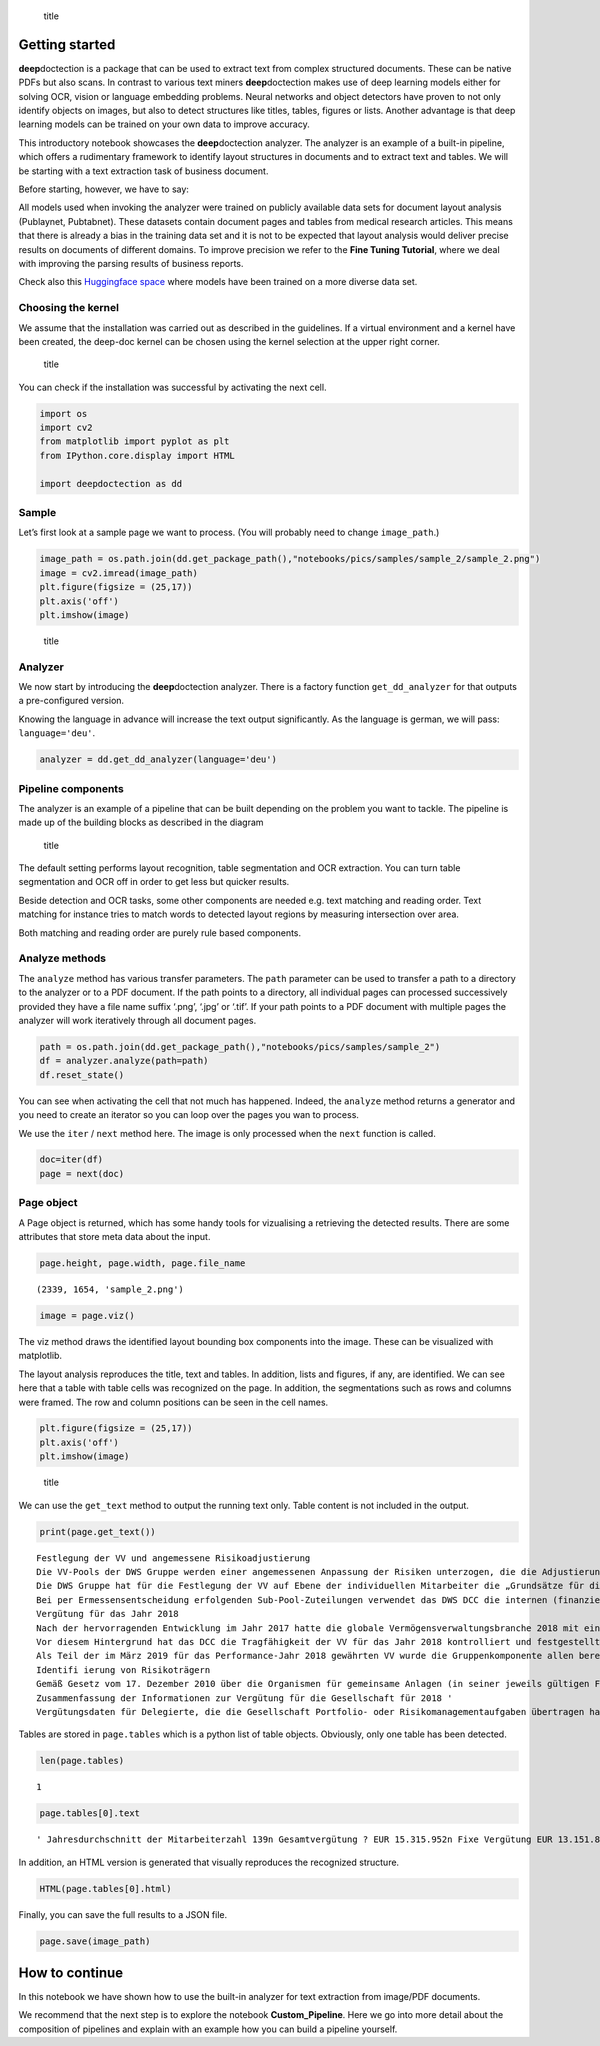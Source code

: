 .. figure:: ./pics/dd_logo.png
   :alt: title

   title

Getting started
===============

**deep**\ doctection is a package that can be used to extract text from
complex structured documents. These can be native PDFs but also scans.
In contrast to various text miners **deep**\ doctection makes use of
deep learning models either for solving OCR, vision or language
embedding problems. Neural networks and object detectors have proven to
not only identify objects on images, but also to detect structures like
titles, tables, figures or lists. Another advantage is that deep
learning models can be trained on your own data to improve accuracy.

This introductory notebook showcases the **deep**\ doctection analyzer.
The analyzer is an example of a built-in pipeline, which offers a
rudimentary framework to identify layout structures in documents and to
extract text and tables. We will be starting with a text extraction task
of business document.

Before starting, however, we have to say:

All models used when invoking the analyzer were trained on publicly
available data sets for document layout analysis (Publaynet, Pubtabnet).
These datasets contain document pages and tables from medical research
articles. This means that there is already a bias in the training data
set and it is not to be expected that layout analysis would deliver
precise results on documents of different domains. To improve precision
we refer to the **Fine Tuning Tutorial**, where we deal with improving
the parsing results of business reports.

Check also this `Huggingface
space <https://huggingface.co/spaces/deepdoctection/deepdoctection>`__
where models have been trained on a more diverse data set.

Choosing the kernel
-------------------

We assume that the installation was carried out as described in the
guidelines. If a virtual environment and a kernel have been created, the
deep-doc kernel can be chosen using the kernel selection at the upper
right corner.

.. figure:: ./pics/dd_kernel.png
   :alt: title

   title

You can check if the installation was successful by activating the next
cell.

.. code:: ipython3

    import os
    import cv2
    from matplotlib import pyplot as plt
    from IPython.core.display import HTML
    
    import deepdoctection as dd

Sample
------

Let’s first look at a sample page we want to process. (You will probably
need to change ``image_path``.)

.. code:: ipython3

    image_path = os.path.join(dd.get_package_path(),"notebooks/pics/samples/sample_2/sample_2.png")
    image = cv2.imread(image_path)
    plt.figure(figsize = (25,17))
    plt.axis('off')
    plt.imshow(image)

.. figure:: ./pics/samples/sample_2/sample_2.png
   :alt: title

   title

Analyzer
--------

We now start by introducing the **deep**\ doctection analyzer. There is
a factory function ``get_dd_analyzer`` for that outputs a pre-configured
version.

Knowing the language in advance will increase the text output
significantly. As the language is german, we will pass:
``language='deu'``.

.. code:: ipython3

    analyzer = dd.get_dd_analyzer(language='deu')

Pipeline components
-------------------

The analyzer is an example of a pipeline that can be built depending on
the problem you want to tackle. The pipeline is made up of the building
blocks as described in the diagram

.. figure:: ./pics/dd_pipeline.png
   :alt: title

   title

The default setting performs layout recognition, table segmentation and
OCR extraction. You can turn table segmentation and OCR off in order to
get less but quicker results.

Beside detection and OCR tasks, some other components are needed
e.g. text matching and reading order. Text matching for instance tries
to match words to detected layout regions by measuring intersection over
area.

Both matching and reading order are purely rule based components.

Analyze methods
---------------

The ``analyze`` method has various transfer parameters. The ``path``
parameter can be used to transfer a path to a directory to the analyzer
or to a PDF document. If the path points to a directory, all individual
pages can processed successively provided they have a file name suffix
‘.png’, ‘.jpg’ or ‘.tif’. If your path points to a PDF document with
multiple pages the analyzer will work iteratively through all document
pages.

.. code:: ipython3

    path = os.path.join(dd.get_package_path(),"notebooks/pics/samples/sample_2")
    df = analyzer.analyze(path=path)
    df.reset_state()

You can see when activating the cell that not much has happened. Indeed,
the ``analyze`` method returns a generator and you need to create an
iterator so you can loop over the pages you wan to process.

We use the ``iter`` / ``next`` method here. The image is only processed
when the ``next`` function is called.

.. code:: ipython3

    doc=iter(df)
    page = next(doc)

Page object
-----------

A Page object is returned, which has some handy tools for vizualising a
retrieving the detected results. There are some attributes that store
meta data about the input.

.. code:: ipython3

    page.height, page.width, page.file_name




.. parsed-literal::

    (2339, 1654, 'sample_2.png')



.. code:: ipython3

    image = page.viz()

The viz method draws the identified layout bounding box components into
the image. These can be visualized with matplotlib.

The layout analysis reproduces the title, text and tables. In addition,
lists and figures, if any, are identified. We can see here that a table
with table cells was recognized on the page. In addition, the
segmentations such as rows and columns were framed. The row and column
positions can be seen in the cell names.

.. code:: ipython3

    plt.figure(figsize = (25,17))
    plt.axis('off')
    plt.imshow(image)

.. figure:: ./pics/output_16_1.png
   :alt: title

   title

We can use the ``get_text`` method to output the running text only.
Table content is not included in the output.

.. code:: ipython3

    print(page.get_text())


.. parsed-literal::

    
    Festlegung der VV und angemessene Risikoadjustierung
    Die VV-Pools der DWS Gruppe werden einer angemessenen Anpassung der Risiken unterzogen, die die Adjustierung ex ante als auch ex post umfasst. Die angewandte robuste Methode soll sicherstellen, dass bei der Festlegung der VV sowohl der risikoadjustierten Leistung als auch der Kapital- und Liquiditätsausstattung der DWS Gruppe Rechnung getragen wird. Die Er- mittlung des Gesamtbetrags der VV orientiert sich primär an (i) der Tragfähigkeit für die DWS Gruppe (das heißt, was „kann” die DWS Gruppe langfristig an VV im Einklang mit regulatorischen ‚Anforderungen gewähren) und (il) der Leistung (das heißt, was „sollte” die DWS Gruppe an VV gewähren, um für eine angemessene leistungsbezogene Vergütung zu sorgen und gleichzeitig den langfristigen Erfolg des Unternehmens zu sichern)
    Die DWS Gruppe hat für die Festlegung der VV auf Ebene der individuellen Mitarbeiter die „Grundsätze für die Festlegung der variablen Vergütung” eingeführt. Diese enthalten Informationen über die Faktoren und Messgrößen, die bei Entscheidungen zur IVV berücksichtigt werden müssen. Dazu zählen beispielsweise Investmentperformance, Kundenbindung, Erwägungen zur Unternehmenskultur sowie Zielvereinbarungen und Leistungsbeurteilung im Rahmen des „Ganzheitliche Leistung“-Ansatzes. Zudem werden Hinweise der Kontrollfunktionen und Diszipli- narmaßnahmen sowie deren Einfluss auf die VV einbezogen
    Bei per Ermessensentscheidung erfolgenden Sub-Pool-Zuteilungen verwendet das DWS DCC die internen (finanziellen und nichtfinanziellen) Balanced Scorecard-Kennzahlen zur Erstellung differenzierter und leistungsbezogener VV-Pools,
    Vergütung für das Jahr 2018
    Nach der hervorragenden Entwicklung im Jahr 2017 hatte die globale Vermögensverwaltungsbranche 2018 mit einigen Schwierigkeiten zu kämpfen. Gründe waren ungünstige Marktbedin- gungen, stärkere geopolitische Spannungen und die negative Stimmung unter den Anlegern, vor allem am europäischen Retail-Miarkt. Auch die DWS Gruppe blieb von dieser Entwicklung nicht verschont.
    Vor diesem Hintergrund hat das DCC die Tragfähigkeit der VV für das Jahr 2018 kontrolliert und festgestellt, dass die Kapital- und Liquiditätsausstattung der DWS Gruppe unter Berücksichti- ‚gung des Ergebnisses vor und nach Steuern klar über den regulatorisch vorgeschriebenen Mindestanforderungen und dem internen Schwellenwert für die Risikotoleranz liegt.
    Als Teil der im März 2019 für das Performance-Jahr 2018 gewährten VV wurde die Gruppenkomponente allen berechtigten Mitarbeitern auf Basis der Bewertung der vier festgelegten Leistungs- kennzahlen gewährt. Der Vorstand der Deutsche Bank AG hat für 2018 unter Berücksichtigung der beträchtlichen Leistungen der Mitarbeiter und in seinem Ermessen einen Zielerreichungsgrad von 70 % festgelegt
    Identifi ierung von Risikoträgern
    Gemäß Gesetz vom 17. Dezember 2010 über die Organismen für gemeinsame Anlagen (in seiner jeweils gültigen Fassung) sowie den ESMA-Leitlinien unter Berücksichtigung der OGAW- Richtlinie hat die Gesellschaft Mitarbeiter mit wesentlichem Einfluss auf das Risikoprofil der Gesellschaft ermittelt („Risikoträger"). Das Identifizierungsverfahren basiert auf der Bewertung des Einflusses folgender Kategorien von Mitarbeitern auf das Risikoprofil der Gesellschaft oder einen von ihr verwalteten Fonds: (a) Geschäftsführung/Senior Management, (b) Portfolio-/ Investmentmanager, (c) Kontrollfunktionen, (d) Mitarbeiter mit Leitungsfunktionen in Verwaltung, Marketing und Human Resources, (e) sonstige Mitarbeiter (Risikoträger) mit wesentlichem Einfluss, (f} sonstige Mitarbeiter in der gleichen Vergütungsstufe wie sonstige Risikoträger. Mindestens 40 % der VV für Risikoträger werden aufgeschoben vergeben. Des Weiteren werden für wichtige Anlageexperten mindestens 50 % sowohl des direkt ausgezahlten als auch des aufgeschobenen Teils in Form von aktienbasierten oder fondsbasierten Instrumenten der DWS Gruppe gewährt. Alle aufgeschobenen Komponenten sind bestimmten Leistungs- und Verfallbedingungen unterworfen, um eine angemessene nachträgliche Risikoadjustierung zu gewähr- leisten. Bei einem VV-Betrag von weniger als EUR 50.000 erhalten Risikoträger ihre gesamte \VV in bar und ohne Aufschub.
    Zusammenfassung der Informationen zur Vergütung für die Gesellschaft für 2018 '
    \ Vergütungsdaten für Delegierte, die die Gesellschaft Portfolio- oder Risikomanagementaufgaben übertragen hat, sind nicht der Tabelle erfasst. an in Unter Berücksichtigung diverser Vergütungsbestandteile entsprechend den Definitionen in den ESMA-Leitlinien, die Geldzahlungen oder leistungen (wie Bargeld, Anteile, Optionsscheine, Rentenbeiträge) oder Nicht-(direkte) Geldleistungen (wie Gehaltsnebenleistungen oder Sondervergütungen für Fahrzeuge, Mobiltelefone, usw.) umfassen 3 „Senior Management” umfasst nur den Vorstand der Gesellschaft. Der Vorstand erfüllt die Definition als Führungskräfte der Gesellschaft. Uber den Vorstand hinaus wurden keine weiteren Führungskräfte identifiziert.


Tables are stored in ``page.tables`` which is a python list of table
objects. Obviously, only one table has been detected.

.. code:: ipython3

    len(page.tables)




.. parsed-literal::

    1



.. code:: ipython3

    page.tables[0].text




.. parsed-literal::

    ' Jahresdurchschnitt der Mitarbeiterzahl 139\n Gesamtvergütung ? EUR 15.315.952\n Fixe Vergütung EUR 13.151.856\n Variable Vergütung EUR 2.164.096\n davon: Carried Interest EURO\n Gesamtvergütung für Senior Management ® EUR 1.468.434\n Gesamtvergütung für sonstige Risikoträger EUR 324.229\n Gesamtvergütung für Mitarbeiter mit Kontrollfunktionen EUR 554.046\n'



In addition, an HTML version is generated that visually reproduces the
recognized structure.

.. code:: ipython3

    HTML(page.tables[0].html)




.. raw:: html

    <table><tr><td>Jahresdurchschnitt der Mitarbeiterzahl</td><td>139</td></tr><tr><td>Gesamtvergütung ?</td><td>EUR 15.315.952</td></tr><tr><td>Fixe Vergütung</td><td>EUR 13.151.856</td></tr><tr><td>Variable Vergütung</td><td>EUR 2.164.096</td></tr><tr><td>davon: Carried Interest</td><td>EURO</td></tr><tr><td>Gesamtvergütung für Senior Management ®</td><td>EUR 1.468.434</td></tr><tr><td>Gesamtvergütung für sonstige Risikoträger</td><td>EUR 324.229</td></tr><tr><td>Gesamtvergütung für Mitarbeiter mit Kontrollfunktionen</td><td>EUR 554.046</td></tr></table>



Finally, you can save the full results to a JSON file.

.. code:: ipython3

    page.save(image_path)

How to continue
===============

In this notebook we have shown how to use the built-in analyzer for text
extraction from image/PDF documents.

We recommend that the next step is to explore the notebook
**Custom_Pipeline**. Here we go into more detail about the composition
of pipelines and explain with an example how you can build a pipeline
yourself.
